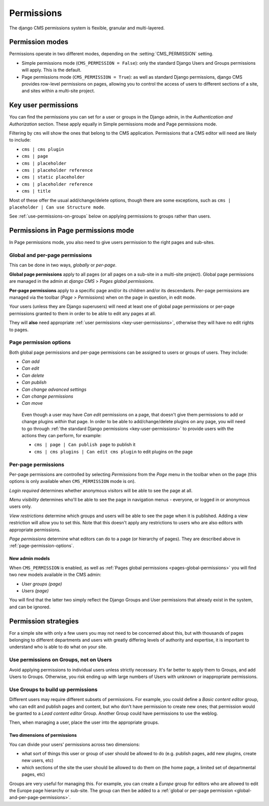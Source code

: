 ###########
Permissions
###########

The django CMS permissions system is flexible, granular and multi-layered.


****************
Permission modes
****************

Permissions operate in two different modes, depending on the :setting:`CMS_PERMISSION` setting.

* Simple permissions mode (``CMS_PERMISSION = False``): only the standard Django Users and Groups
  permissions will apply. This is the default.
* Page permissions mode (``CMS_PERMISSION = True``): as well as standard Django permissions, django
  CMS provides row-level permissions on pages, allowing you to control the access of users to
  different sections of a site, and sites within a multi-site project.

.. _key-user-permissions:

********************
Key user permissions
********************

You can find the permissions you can set for a user or groups in the Django admin, in the
*Authentication and Authorization* section. These apply equally in Simple permissions mode and
Page permissions mode.

Filtering by ``cms`` will show the ones that belong to the CMS application. Permissions that a CMS
editor will need are likely to include:

* ``cms | cms plugin``
* ``cms | page``
* ``cms | placeholder``
* ``cms | placeholder reference``
* ``cms | static placeholder``
* ``cms | placeholder reference``
* ``cms | title``

Most of these offer the usual add/change/delete options, though there are some exceptions, such as
``cms | placeholder | Can use Structure mode``.

See :ref:`use-permissions-on-groups` below on applying permissions to groups rather than users.


************************************
Permissions in Page permissions mode
************************************

In Page permissions mode, you also need to give users permission to the right pages and sub-sites.


.. _global-and-per-page-permissions:

Global and per-page permissions
===============================

This can be done in two ways, *globally* or *per-page*.

.. _pages-global-permissions:

**Global page permissions** apply to all pages (or all pages on a sub-site in a multi-site
project). Global page permissions are managed in the admin at *django CMS* > *Pages global
permissions*.

**Per-page permissions** apply to a specific page and/or its children and/or its descendants.
Per-page permissions are managed via the toolbar (*Page* > *Permissions*) when on the page in
question, in edit mode.

Your users (unless they are Django superusers) will need at least one of global page permissions or
per-page permissions granted to them in order to be able to edit any pages at all.

They will **also** need appropriate :ref:`user permissions <key-user-permissions>`, otherwise they
will have no edit rights to pages.

.. _page-permission-options:

Page permission options
=======================

Both global page permissions and per-page permissions can be assigned to users or groups of users.
They include:

* *Can add*
* *Can edit*
* *Can delete*
* *Can publish*
* *Can change advanced settings*
* *Can change permissions*
* *Can move*

.. _important:

    Even though a user may have *Can edit* permissions on a page, that doesn't give them
    permissions to add or change plugins *within* that page. In order to be able to
    add/change/delete plugins on any page, you will need to go through :ref:`the standard Django
    permissions <key-user-permissions>` to provide users with the actions they can perform, for
    example:

    * ``cms | page | Can publish page`` to publish it
    * ``cms | cms plugins | Can edit cms plugin`` to edit plugins on the page


.. _pages-specific-permissions:

Per-page permissions
====================

Per-page permissions are controlled by selecting *Permissions* from the *Page* menu in the toolbar
when on the page (this options is only available when ``CMS_PERMISSION`` mode is on).

*Login required* determines whether anonymous visitors will be able to see the page at all.

*Menu visibility* determines who'll be able to see the page in navigation menus - everyone, or logged in or anonymous users
only.

.. _view-restrictions:

*View restrictions* determine which groups and users will be able to see the page when it is
published. Adding a view restriction will allow you to set this. Note that this doesn't apply any
restrictions to users who are also editors with appropriate permissions.

*Page permissions* determine what editors can do to a page (or hierarchy of pages). They are
described above in :ref:`page-permission-options`.


New admin models
----------------

When ``CMS_PERMISSION`` is enabled, as well as :ref:`Pages global permissions
<pages-global-permissions>` you will find two new models available in the CMS admin:

* *User groups (page)*
* *Users (page)*

You will find that the latter two simply reflect the Django Groups and User permissions that
already exist in the system, and can be ignored.


.. _permission-strategies:

*********************
Permission strategies
*********************

For a simple site with only a few users you may not need to be concerned about this, but with
thousands of pages belonging to different departments and users with greatly differing levels of
authority and expertise, it is important to understand who is able to do what on your site.


.. _use-permissions-on-groups:

Use permissions on Groups, not on Users
=======================================

Avoid applying permissions to individual users unless strictly necessary. It's far better to apply
them to Groups, and add Users to Groups. Otherwise, you risk ending up with large numbers of Users
with unknown or inappropriate permissions.


Use Groups to build up permissions
==================================

Different users may require different subsets of permissions. For example, you could define a
*Basic content editor* group, who can edit and publish pages and content, but who don't have
permission to create new ones; that permission would be granted to a *Lead content editor* Group.
Another Group could have permissions to use the weblog.

Then, when managing a user, place the user into the appropriate groups.


Two dimensions of permissions
-----------------------------

You can divide your users' permissions across two dimensions:

* what sort of things this user or group of user should be allowed to do (e.g. publish pages, add
  new plugins, create new users, etc)
* which sections of the site the user should be allowed to do them on (the home page, a limited set
  of departmental pages, etc)

Groups are very useful for managing this. For example, you can create a *Europe* group for editors
who are allowed to edit the Europe page hierarchy or sub-site. The group can then be added to a
:ref:`global or per-page permission <global-and-per-page-permissions>`.
